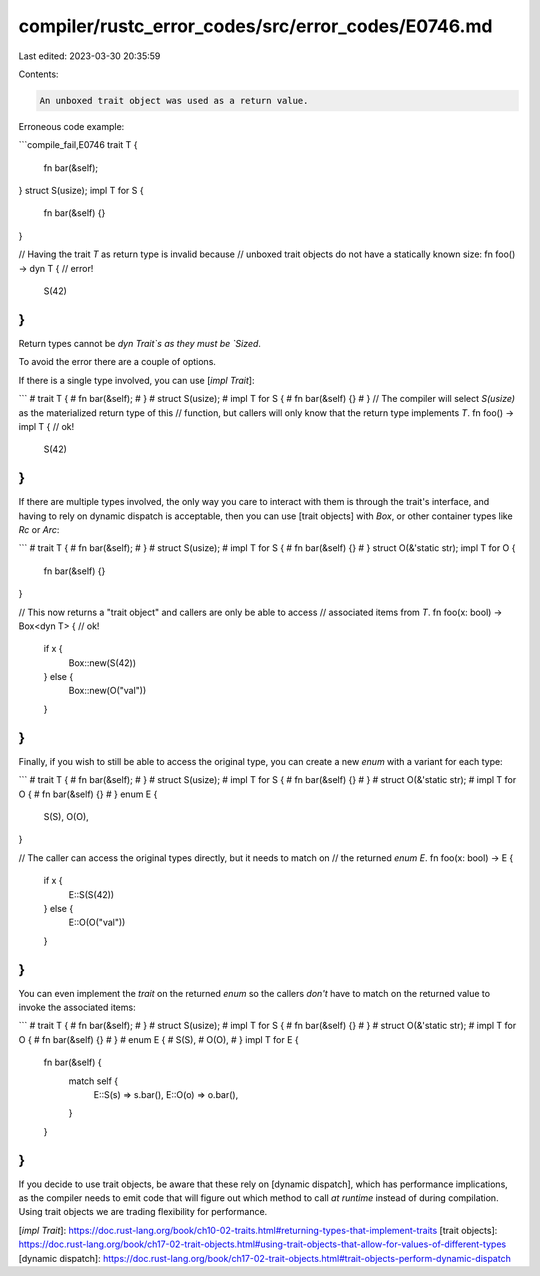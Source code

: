 compiler/rustc_error_codes/src/error_codes/E0746.md
===================================================

Last edited: 2023-03-30 20:35:59

Contents:

.. code-block:: md

    An unboxed trait object was used as a return value.

Erroneous code example:

```compile_fail,E0746
trait T {
    fn bar(&self);
}
struct S(usize);
impl T for S {
    fn bar(&self) {}
}

// Having the trait `T` as return type is invalid because
// unboxed trait objects do not have a statically known size:
fn foo() -> dyn T { // error!
    S(42)
}
```

Return types cannot be `dyn Trait`s as they must be `Sized`.

To avoid the error there are a couple of options.

If there is a single type involved, you can use [`impl Trait`]:

```
# trait T {
#     fn bar(&self);
# }
# struct S(usize);
# impl T for S {
#     fn bar(&self) {}
# }
// The compiler will select `S(usize)` as the materialized return type of this
// function, but callers will only know that the return type implements `T`.
fn foo() -> impl T { // ok!
    S(42)
}
```

If there are multiple types involved, the only way you care to interact with
them is through the trait's interface, and having to rely on dynamic dispatch
is acceptable, then you can use [trait objects] with `Box`, or other container
types like `Rc` or `Arc`:

```
# trait T {
#     fn bar(&self);
# }
# struct S(usize);
# impl T for S {
#     fn bar(&self) {}
# }
struct O(&'static str);
impl T for O {
    fn bar(&self) {}
}

// This now returns a "trait object" and callers are only be able to access
// associated items from `T`.
fn foo(x: bool) -> Box<dyn T> { // ok!
    if x {
        Box::new(S(42))
    } else {
        Box::new(O("val"))
    }
}
```

Finally, if you wish to still be able to access the original type, you can
create a new `enum` with a variant for each type:

```
# trait T {
#     fn bar(&self);
# }
# struct S(usize);
# impl T for S {
#     fn bar(&self) {}
# }
# struct O(&'static str);
# impl T for O {
#     fn bar(&self) {}
# }
enum E {
    S(S),
    O(O),
}

// The caller can access the original types directly, but it needs to match on
// the returned `enum E`.
fn foo(x: bool) -> E {
    if x {
        E::S(S(42))
    } else {
        E::O(O("val"))
    }
}
```

You can even implement the `trait` on the returned `enum` so the callers
*don't* have to match on the returned value to invoke the associated items:

```
# trait T {
#     fn bar(&self);
# }
# struct S(usize);
# impl T for S {
#     fn bar(&self) {}
# }
# struct O(&'static str);
# impl T for O {
#     fn bar(&self) {}
# }
# enum E {
#     S(S),
#     O(O),
# }
impl T for E {
    fn bar(&self) {
        match self {
            E::S(s) => s.bar(),
            E::O(o) => o.bar(),
        }
    }
}
```

If you decide to use trait objects, be aware that these rely on
[dynamic dispatch], which has performance implications, as the compiler needs
to emit code that will figure out which method to call *at runtime* instead of
during compilation. Using trait objects we are trading flexibility for
performance.

[`impl Trait`]: https://doc.rust-lang.org/book/ch10-02-traits.html#returning-types-that-implement-traits
[trait objects]: https://doc.rust-lang.org/book/ch17-02-trait-objects.html#using-trait-objects-that-allow-for-values-of-different-types
[dynamic dispatch]: https://doc.rust-lang.org/book/ch17-02-trait-objects.html#trait-objects-perform-dynamic-dispatch


